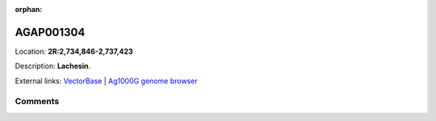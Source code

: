 :orphan:



AGAP001304
==========

Location: **2R:2,734,846-2,737,423**



Description: **Lachesin**.

External links:
`VectorBase <https://www.vectorbase.org/Anopheles_gambiae/Gene/Summary?g=AGAP001304>`_ |
`Ag1000G genome browser <https://www.malariagen.net/apps/ag1000g/phase1-AR3/index.html?genome_region=2R:2734846-2737423#genomebrowser>`_





Comments
--------


.. raw:: html

    <div id="disqus_thread"></div>
    <script>
    
    var disqus_config = function () {
        this.page.identifier = '/gene/AGAP001304';
    };
    
    (function() { // DON'T EDIT BELOW THIS LINE
    var d = document, s = d.createElement('script');
    s.src = 'https://agam-selection-atlas.disqus.com/embed.js';
    s.setAttribute('data-timestamp', +new Date());
    (d.head || d.body).appendChild(s);
    })();
    </script>
    <noscript>Please enable JavaScript to view the <a href="https://disqus.com/?ref_noscript">comments.</a></noscript>


